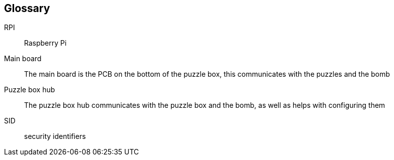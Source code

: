 [glossary]
== Glossary

[glossary]
RPI:: Raspberry Pi
Main board:: The main board is the PCB on the bottom of the puzzle box, this communicates with the puzzles and the bomb
Puzzle box hub:: The puzzle box hub communicates with the puzzle box and the bomb, as well as helps with configuring them
SID:: security identifiers

